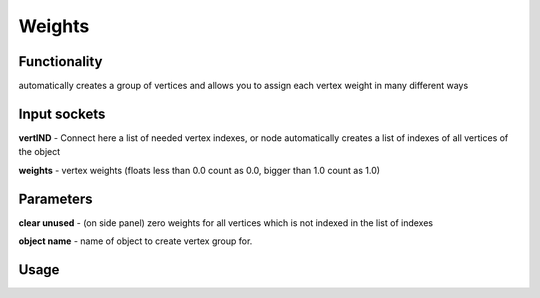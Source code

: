 Weights
=======
Functionality
-------------

automatically creates a group of vertices and allows you to assign each vertex weight in many different ways

Input sockets
-------------

**vertIND** - Connect here a list of needed vertex indexes, or node automatically creates a list of indexes of all vertices of the object

**weights** - vertex weights (floats less than 0.0 count as 0.0, bigger than 1.0 count as 1.0)

Parameters
----------

**clear unused** - (on side panel) zero weights for all vertices which is not indexed in the list of indexes

**object name** - name of object to create vertex group for.


Usage
-----

.. image:: https://cloud.githubusercontent.com/assets/7894950/4438270/fb374678-47a9-11e4-8aa3-777def8de15d.png
.. image:: https://cloud.githubusercontent.com/assets/7894950/4474551/8c0e9184-4961-11e4-9b91-3cd9ea1c88d4.png
  
